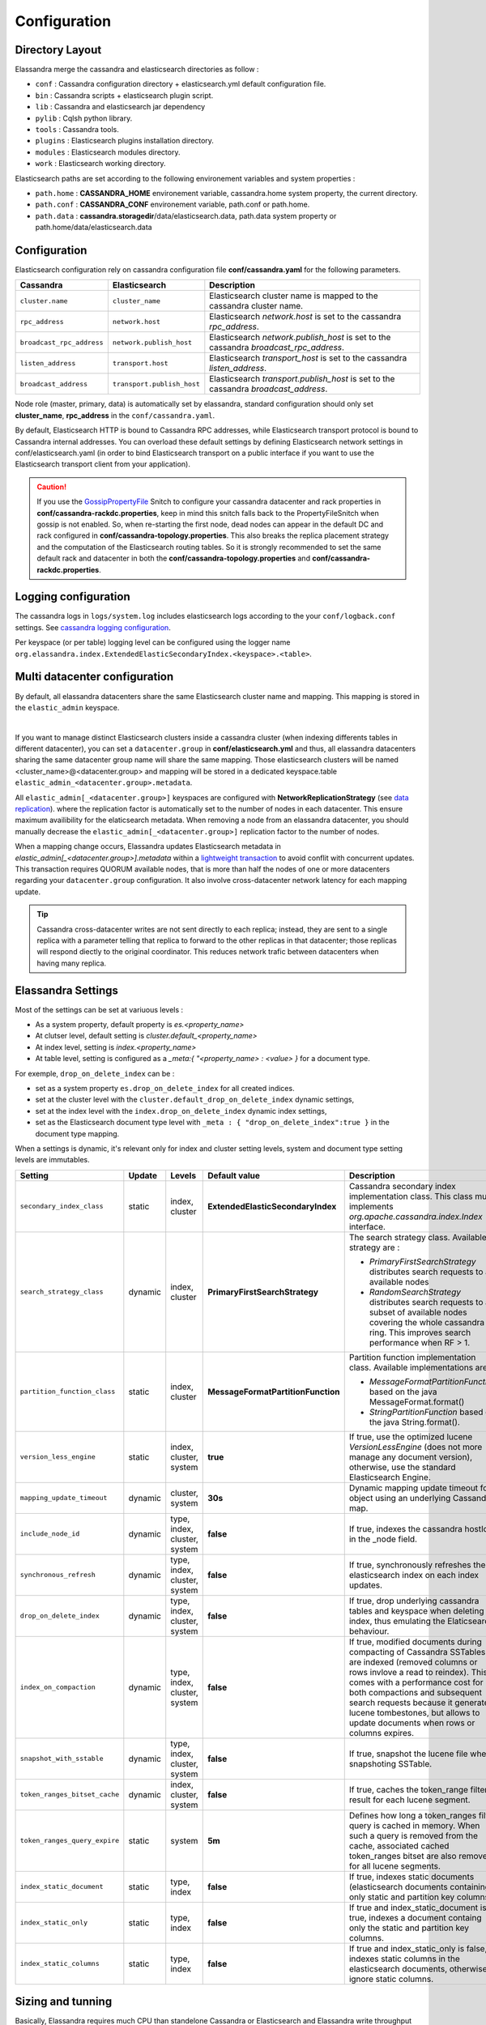 Configuration
=============

Directory Layout
----------------

Elassandra merge the cassandra and elasticsearch directories as follow :

* ``conf`` : Cassandra configuration directory + elasticsearch.yml default configuration file.
* ``bin`` : Cassandra scripts + elasticsearch plugin script.
* ``lib`` : Cassandra and elasticsearch jar dependency
* ``pylib`` : Cqlsh python library.
* ``tools`` : Cassandra tools.
* ``plugins`` : Elasticsearch plugins installation directory.
* ``modules`` : Elasticsearch modules directory.
* ``work`` : Elasticsearch working directory.

Elasticsearch paths are set according to the following environement variables and system properties :

* ``path.home`` : **CASSANDRA_HOME** environement variable, cassandra.home system property, the current directory.
* ``path.conf`` : **CASSANDRA_CONF** environement variable, path.conf or path.home.
* ``path.data`` : **cassandra.storagedir**/data/elasticsearch.data, path.data system property or path.home/data/elasticsearch.data

.. _elassandra_configuration:

Configuration
-------------

Elasticsearch configuration rely on cassandra configuration file **conf/cassandra.yaml** for the following parameters.

.. cssclass:: table-bordered

+---------------------------+----------------------------+---------------------------------------------------------------------------------------+
| Cassandra                 | Elasticsearch              | Description                                                                           |
+===========================+============================+=======================================================================================+
| ``cluster.name``          | ``cluster_name``           | Elasticsearch cluster name is mapped to the cassandra cluster name.                   |
+---------------------------+----------------------------+---------------------------------------------------------------------------------------+
| ``rpc_address``           | ``network.host``           | Elasticsearch *network.host* is set to the cassandra *rpc_address*.                   |
+---------------------------+----------------------------+---------------------------------------------------------------------------------------+
| ``broadcast_rpc_address`` | ``network.publish_host``   | Elasticsearch *network.publish_host* is set to the cassandra *broadcast_rpc_address*. |
+---------------------------+----------------------------+---------------------------------------------------------------------------------------+
| ``listen_address``        | ``transport.host``         | Elasticsearch *transport_host* is set to the cassandra *listen_address*.              |
+---------------------------+----------------------------+---------------------------------------------------------------------------------------+
| ``broadcast_address``     | ``transport.publish_host`` | Elasticsearch *transport.publish_host*  is set to the cassandra *broadcast_address*.  |
+---------------------------+----------------------------+---------------------------------------------------------------------------------------+

Node role (master, primary, data) is automatically set by elassandra, standard configuration should only set **cluster_name**, **rpc_address** in the ``conf/cassandra.yaml``.

By default, Elasticsearch HTTP is bound to Cassandra RPC addresses, while Elasticsearch transport protocol is bound to Cassandra internal addresses. 
You can overload these default settings by defining Elasticsearch network settings in conf/elasticsearch.yaml (in order to bind Elasticsearch transport on 
a public interface if you want to use the Elasticsearch transport client from your application).

.. CAUTION::
   If you use the `GossipPropertyFile <https://docs.datastax.com/en/cassandra/2.0/cassandra/architecture/architectureSnitchGossipPF_c.html>`_ Snitch to configure your cassandra datacenter and rack properties in **conf/cassandra-rackdc.properties**, keep
   in mind this snitch falls back to the PropertyFileSnitch when gossip is not enabled. So, when re-starting the first node, dead nodes can appear in the default DC and rack configured in **conf/cassandra-topology.properties**. This also
   breaks the replica placement strategy and the computation of the Elasticsearch routing tables. So it is strongly recommended to set the same default rack and datacenter in both the **conf/cassandra-topology.properties** and **conf/cassandra-rackdc.properties**.


Logging configuration
---------------------

The cassandra logs in ``logs/system.log`` includes elasticsearch logs according to the your ``conf/logback.conf`` settings.
See `cassandra logging configuration <https://docs.datastax.com/en/cassandra/2.1/cassandra/configuration/configLoggingLevels_r.html>`_.

Per keyspace (or per table) logging level can be configured using the logger name ``org.elassandra.index.ExtendedElasticSecondaryIndex.<keyspace>.<table>``.


Multi datacenter configuration
------------------------------

By default, all elassandra datacenters share the same Elasticsearch cluster name and mapping. This mapping is stored in the ``elastic_admin`` keyspace.

.. image:: images/elassandra-datacenter-replication.jpg

|

If you want to manage distinct Elasticsearch clusters inside a cassandra cluster (when indexing differents tables in different datacenter), you can set a ``datacenter.group`` in **conf/elasticsearch.yml** and thus, all elassandra datacenters sharing the same datacenter group name will share the same mapping.
Those elasticsearch clusters will be named <cluster_name>@<datacenter.group> and mapping will be stored in a dedicated keyspace.table ``elastic_admin_<datacenter.group>.metadata``.

All ``elastic_admin[_<datacenter.group>]`` keyspaces are configured with **NetworkReplicationStrategy** (see `data replication <https://docs.datastax.com/en/cassandra/2.0/cassandra/architecture/architectureDataDistributeReplication_c.html>`_).
where the replication factor is automatically set to the number of nodes in each datacenter. This ensure maximum availibility for the elaticsearch metadata. When removing a node from an elassandra datacenter, you should manually decrease the ``elastic_admin[_<datacenter.group>]`` replication factor to the number of nodes.

When a mapping change occurs, Elassandra updates Elasticsearch metadata in `elastic_admin[_<datacenter.group>].metadata` within a `lightweight transaction <https://docs.datastax.com/en/cassandra/2.1/cassandra/dml/dml_ltwt_transaction_c.html>`_ to avoid conflit with concurrent updates.
This transaction requires QUORUM available nodes, that is more than half the nodes of one or more datacenters regarding your ``datacenter.group`` configuration.
It also involve cross-datacenter network latency for each mapping update.


.. TIP::
   Cassandra cross-datacenter writes are not sent directly to each replica; instead, they are sent to a single replica with a parameter telling that replica to forward to the other replicas in that datacenter; those replicas will respond diectly to the original coordinator. This reduces network trafic between datacenters when having many replica.


Elassandra Settings
-------------------

Most of the settings can be set at variuous levels :

* As a system property, default property is *es.<property_name>*
* At clutser level, default setting is *cluster.default_<property_name>*
* At index level, setting is *index.<property_name>*
* At table level, setting is configured as a *_meta:{ "<property_name> : <value> }* for a document type.

For exemple, ``drop_on_delete_index`` can be :

* set as a system property ``es.drop_on_delete_index`` for all created indices.
* set at the cluster level with the ``cluster.default_drop_on_delete_index`` dynamic settings,
* set at the index level with the ``index.drop_on_delete_index`` dynamic index settings,
* set as the Elasticsearch document type level with ``_meta : { "drop_on_delete_index":true }`` in the document type mapping.

When a settings is dynamic, it's relevant only for index and cluster setting levels, system and document type setting levels are immutables.

+-------------------------------+---------+------------------------------+------------------------------------+------------------------------------------------------------------------------------------------------------------------------------------------------------------------------------------------+
| Setting                       | Update  | Levels                       | Default value                      | Description                                                                                                                                                                                    |
+===============================+=========+==============================+====================================+================================================================================================================================================================================================+
| ``secondary_index_class``     | static  | index, cluster               | **ExtendedElasticSecondaryIndex**  | Cassandra secondary index implementation class. This class must implements *org.apache.cassandra.index.Index* interface.                                                                       |
+-------------------------------+---------+------------------------------+------------------------------------+------------------------------------------------------------------------------------------------------------------------------------------------------------------------------------------------+
| ``search_strategy_class``     | dynamic | index, cluster               | **PrimaryFirstSearchStrategy**     | The search strategy class. Available strategy are :                                                                                                                                            |
|                               |         |                              |                                    |                                                                                                                                                                                                |
|                               |         |                              |                                    | * *PrimaryFirstSearchStrategy* distributes search requests to all available nodes                                                                                                              |
|                               |         |                              |                                    | * *RandomSearchStrategy* distributes search requests to a subset of available nodes covering the whole cassandra ring. This improves search performance when RF > 1.                           |
+-------------------------------+---------+------------------------------+------------------------------------+------------------------------------------------------------------------------------------------------------------------------------------------------------------------------------------------+
| ``partition_function_class``  | static  | index, cluster               | **MessageFormatPartitionFunction** | Partition function implementation class. Available implementations are :                                                                                                                       |
|                               |         |                              |                                    |                                                                                                                                                                                                |
|                               |         |                              |                                    | * *MessageFormatPartitionFunction* based on the java MessageFormat.format()                                                                                                                    |
|                               |         |                              |                                    | * *StringPartitionFunction* based on the java String.format().                                                                                                                                 |
+-------------------------------+---------+------------------------------+------------------------------------+------------------------------------------------------------------------------------------------------------------------------------------------------------------------------------------------+
| ``version_less_engine``       | static  | index, cluster, system       | **true**                           | If true, use the optimized lucene *VersionLessEngine* (does not more manage any document version), otherwise, use the standard Elasticsearch Engine.                                           |
+-------------------------------+---------+------------------------------+------------------------------------+------------------------------------------------------------------------------------------------------------------------------------------------------------------------------------------------+
| ``mapping_update_timeout``    | dynamic | cluster, system              | **30s**                            | Dynamic mapping update timeout for object using an underlying Cassandra map.                                                                                                                   |
+-------------------------------+---------+------------------------------+------------------------------------+------------------------------------------------------------------------------------------------------------------------------------------------------------------------------------------------+
| ``include_node_id``           | dynamic | type, index, cluster, system | **false**                          | If true, indexes the cassandra hostId in the _node field.                                                                                                                                      |
+-------------------------------+---------+------------------------------+------------------------------------+------------------------------------------------------------------------------------------------------------------------------------------------------------------------------------------------+
| ``synchronous_refresh``       | dynamic | type, index, cluster, system | **false**                          | If true, synchronously refreshes the elasticsearch index on each index updates.                                                                                                                |
+-------------------------------+---------+------------------------------+------------------------------------+------------------------------------------------------------------------------------------------------------------------------------------------------------------------------------------------+
| ``drop_on_delete_index``      | dynamic | type, index, cluster, system | **false**                          | If true, drop underlying cassandra tables and keyspace when deleting an index, thus emulating the Elaticsearch behaviour.                                                                      |
+-------------------------------+---------+------------------------------+------------------------------------+------------------------------------------------------------------------------------------------------------------------------------------------------------------------------------------------+
| ``index_on_compaction``       | dynamic | type, index, cluster, system | **false**                          | If true, modified documents during compacting of Cassandra SSTables are indexed (removed columns or rows invlove a read to reindex).                                                           |
|                               |         |                              |                                    | This comes with a performance cost for both compactions and subsequent search requests because it generates lucene tombestones, but allows to update documents when rows or columns expires.   |
+-------------------------------+---------+------------------------------+------------------------------------+------------------------------------------------------------------------------------------------------------------------------------------------------------------------------------------------+
| ``snapshot_with_sstable``     | dynamic | type, index, cluster, system | **false**                          | If true, snapshot the lucene file when snapshoting SSTable.                                                                                                                                    |
+-------------------------------+---------+------------------------------+------------------------------------+------------------------------------------------------------------------------------------------------------------------------------------------------------------------------------------------+
| ``token_ranges_bitset_cache`` | dynamic | index, cluster, system       | **false**                          | If true, caches the token_range filter result for each lucene segment.                                                                                                                         |
+-------------------------------+---------+------------------------------+------------------------------------+------------------------------------------------------------------------------------------------------------------------------------------------------------------------------------------------+
| ``token_ranges_query_expire`` | static  | system                       | **5m**                             | Defines how long a token_ranges filter query is cached in memory. When such a query is removed from the cache, associated cached token_ranges bitset are also removed for all lucene segments. |
+-------------------------------+---------+------------------------------+------------------------------------+------------------------------------------------------------------------------------------------------------------------------------------------------------------------------------------------+
| ``index_static_document``     | static  | type, index                  | **false**                          | If true, indexes static documents (elasticsearch documents containing only static and partition key columns).                                                                                  |
+-------------------------------+---------+------------------------------+------------------------------------+------------------------------------------------------------------------------------------------------------------------------------------------------------------------------------------------+
| ``index_static_only``         | static  | type, index                  | **false**                          | If true and index_static_document is true, indexes a document containg only the static and partition key columns.                                                                              |
+-------------------------------+---------+------------------------------+------------------------------------+------------------------------------------------------------------------------------------------------------------------------------------------------------------------------------------------+
| ``index_static_columns``      | static  | type, index                  | **false**                          | If true and index_static_only is false, indexes static columns in the elasticsearch documents, otherwise, ignore static columns.                                                               |
+-------------------------------+---------+------------------------------+------------------------------------+------------------------------------------------------------------------------------------------------------------------------------------------------------------------------------------------+

Sizing and tunning
------------------

Basically, Elassandra requires much CPU than standelone Cassandra or Elasticsearch and Elassandra write throughput should be half the cassandra write throughput if you index all columns. If you only index a subset of columns, write performances would be better.

Design recommendations :

* Increase number of Elassandra node or use partitioned index to keep shards size below 50Gb.
* Avoid huge wide rows, write-lock on a wide row can dramatically affect write performance.
* Choose the right Cassandra compaction strategy to fit your workload (See this `blog <https://www.instaclustr.com/blog/2016/01/27/apache-cassandra-compaction/>`_ post by Justin Cameron)

System recommendations :

* Turn swapping off.
* Configure less than half the total memory of your server and up to 30.5Gb. Minimum recommended DRAM for production deployments is 32Gb. If you are not aggregating on text fields, you can probably use less memory to improve file system cache used by Doc Values (See this `excelent blog <https://www.elastic.co/fr/blog/support-in-the-wild-my-biggest-elasticsearch-problem-at-scale>`_ post by Chris Earle).
* Set -Xms to the same value as -Xmx.
* Ensure JNA and jemalloc are correctly installed and enabled.

Write performances
..................

* By default, Elasticsearch analyzes the input data of all fields in a special **_all** field. If you don't need it, disable it.
* By default, Elasticsearch all fields names in a special **_field_names** field. If you don't need it, disable it (elasticsearch-hadoop requires **_field_names** to be enabled).
* By default, Elasticsearch shards are refreshed every second, making new document visible for search within a second. If you don't need it, increase the refresh interval to more than a second, or even turn if off temporarily by setting the refresh interval to -1.
* Use the optimized version less Lucene engine (the default) to reduce index size.
* Disable ``index_on_compaction`` (Default is *false*) to avoid the Lucene segments merge overhead when compacting SSTables.
* Index partitioning may increase write throughput by writing to several Elasticsearch indexes in parallel, but choose an efficient partition function implementation. For exemple, *String.format()* is much more faster that *Message.format()*.

Search performances
...................

* Use 16 to 64 vnodes per node to reduce the complexity of the token_ranges filter.
* Use the *RandomSearchStrategy* and increase the Cassandra Replication Factor to reduce the number of nodes requires for a search request.
* Enable the ``token_ranges_bitset_cache``. This cache compute the token ranges filter once per Lucene segment. Check the token range bitset cache statistics to ensure this caching is efficient.
* Enable Cassandra row caching to reduce the overhead introduce by fetching the requested fields from the underlying Cassandra table.
* Enable Cassandra off-heap row caching in your Cassandra configuration.
* When this is possible, reduce the number of Lucene segments by forcing a merge.




